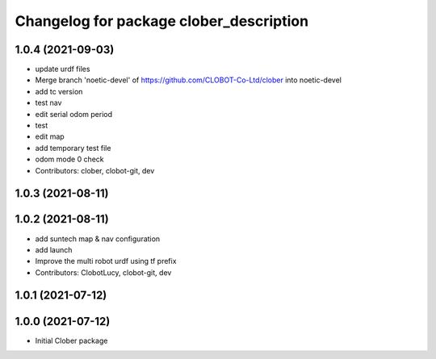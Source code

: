 ^^^^^^^^^^^^^^^^^^^^^^^^^^^^^^^^^^^^^^^^
Changelog for package clober_description
^^^^^^^^^^^^^^^^^^^^^^^^^^^^^^^^^^^^^^^^

1.0.4 (2021-09-03)
------------------
* update urdf files
* Merge branch 'noetic-devel' of https://github.com/CLOBOT-Co-Ltd/clober into noetic-devel
* add tc version
* test nav
* edit serial odom period
* test
* edit map
* add temporary test file
* odom mode 0 check
* Contributors: clober, clobot-git, dev

1.0.3 (2021-08-11)
------------------

1.0.2 (2021-08-11)
------------------
* add suntech map & nav configuration
* add launch
* Improve the multi robot urdf using tf prefix
* Contributors: ClobotLucy, clobot-git, dev

1.0.1 (2021-07-12)
------------------

1.0.0 (2021-07-12)
------------------
* Initial Clober package
